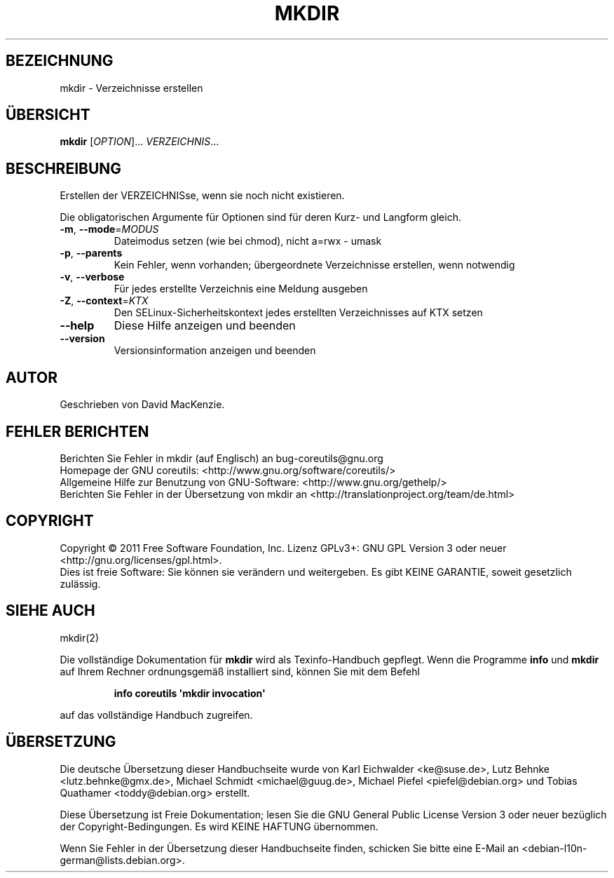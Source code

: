 .\" -*- coding: UTF-8 -*-
.\" DO NOT MODIFY THIS FILE!  It was generated by help2man 1.35.
.\"*******************************************************************
.\"
.\" This file was generated with po4a. Translate the source file.
.\"
.\"*******************************************************************
.TH MKDIR 1 "September 2011" "GNU coreutils 8.12.197\-032bb" "Dienstprogramme für Benutzer"
.SH BEZEICHNUNG
mkdir \- Verzeichnisse erstellen
.SH ÜBERSICHT
\fBmkdir\fP [\fIOPTION\fP]... \fIVERZEICHNIS\fP...
.SH BESCHREIBUNG
.\" Add any additional description here
.PP
Erstellen der VERZEICHNISse, wenn sie noch nicht existieren.
.PP
Die obligatorischen Argumente für Optionen sind für deren Kurz\- und Langform
gleich.
.TP 
\fB\-m\fP, \fB\-\-mode\fP=\fIMODUS\fP
Dateimodus setzen (wie bei chmod), nicht a=rwx \- umask
.TP 
\fB\-p\fP, \fB\-\-parents\fP
Kein Fehler, wenn vorhanden; übergeordnete Verzeichnisse erstellen, wenn
notwendig
.TP 
\fB\-v\fP, \fB\-\-verbose\fP
Für jedes erstellte Verzeichnis eine Meldung ausgeben
.TP 
\fB\-Z\fP, \fB\-\-context\fP=\fIKTX\fP
Den SELinux\-Sicherheitskontext jedes erstellten Verzeichnisses auf KTX
setzen
.TP 
\fB\-\-help\fP
Diese Hilfe anzeigen und beenden
.TP 
\fB\-\-version\fP
Versionsinformation anzeigen und beenden
.SH AUTOR
Geschrieben von David MacKenzie.
.SH "FEHLER BERICHTEN"
Berichten Sie Fehler in mkdir (auf Englisch) an bug\-coreutils@gnu.org
.br
Homepage der GNU coreutils: <http://www.gnu.org/software/coreutils/>
.br
Allgemeine Hilfe zur Benutzung von GNU\-Software:
<http://www.gnu.org/gethelp/>
.br
Berichten Sie Fehler in der Übersetzung von mkdir an
<http://translationproject.org/team/de.html>
.SH COPYRIGHT
Copyright \(co 2011 Free Software Foundation, Inc. Lizenz GPLv3+: GNU GPL
Version 3 oder neuer <http://gnu.org/licenses/gpl.html>.
.br
Dies ist freie Software: Sie können sie verändern und weitergeben. Es gibt
KEINE GARANTIE, soweit gesetzlich zulässig.
.SH "SIEHE AUCH"
mkdir(2)
.PP
Die vollständige Dokumentation für \fBmkdir\fP wird als Texinfo\-Handbuch
gepflegt. Wenn die Programme \fBinfo\fP und \fBmkdir\fP auf Ihrem Rechner
ordnungsgemäß installiert sind, können Sie mit dem Befehl
.IP
\fBinfo coreutils \(aqmkdir invocation\(aq\fP
.PP
auf das vollständige Handbuch zugreifen.

.SH ÜBERSETZUNG
Die deutsche Übersetzung dieser Handbuchseite wurde von
Karl Eichwalder <ke@suse.de>,
Lutz Behnke <lutz.behnke@gmx.de>,
Michael Schmidt <michael@guug.de>,
Michael Piefel <piefel@debian.org>
und
Tobias Quathamer <toddy@debian.org>
erstellt.

Diese Übersetzung ist Freie Dokumentation; lesen Sie die
GNU General Public License Version 3 oder neuer bezüglich der
Copyright-Bedingungen. Es wird KEINE HAFTUNG übernommen.

Wenn Sie Fehler in der Übersetzung dieser Handbuchseite finden,
schicken Sie bitte eine E-Mail an <debian-l10n-german@lists.debian.org>.
